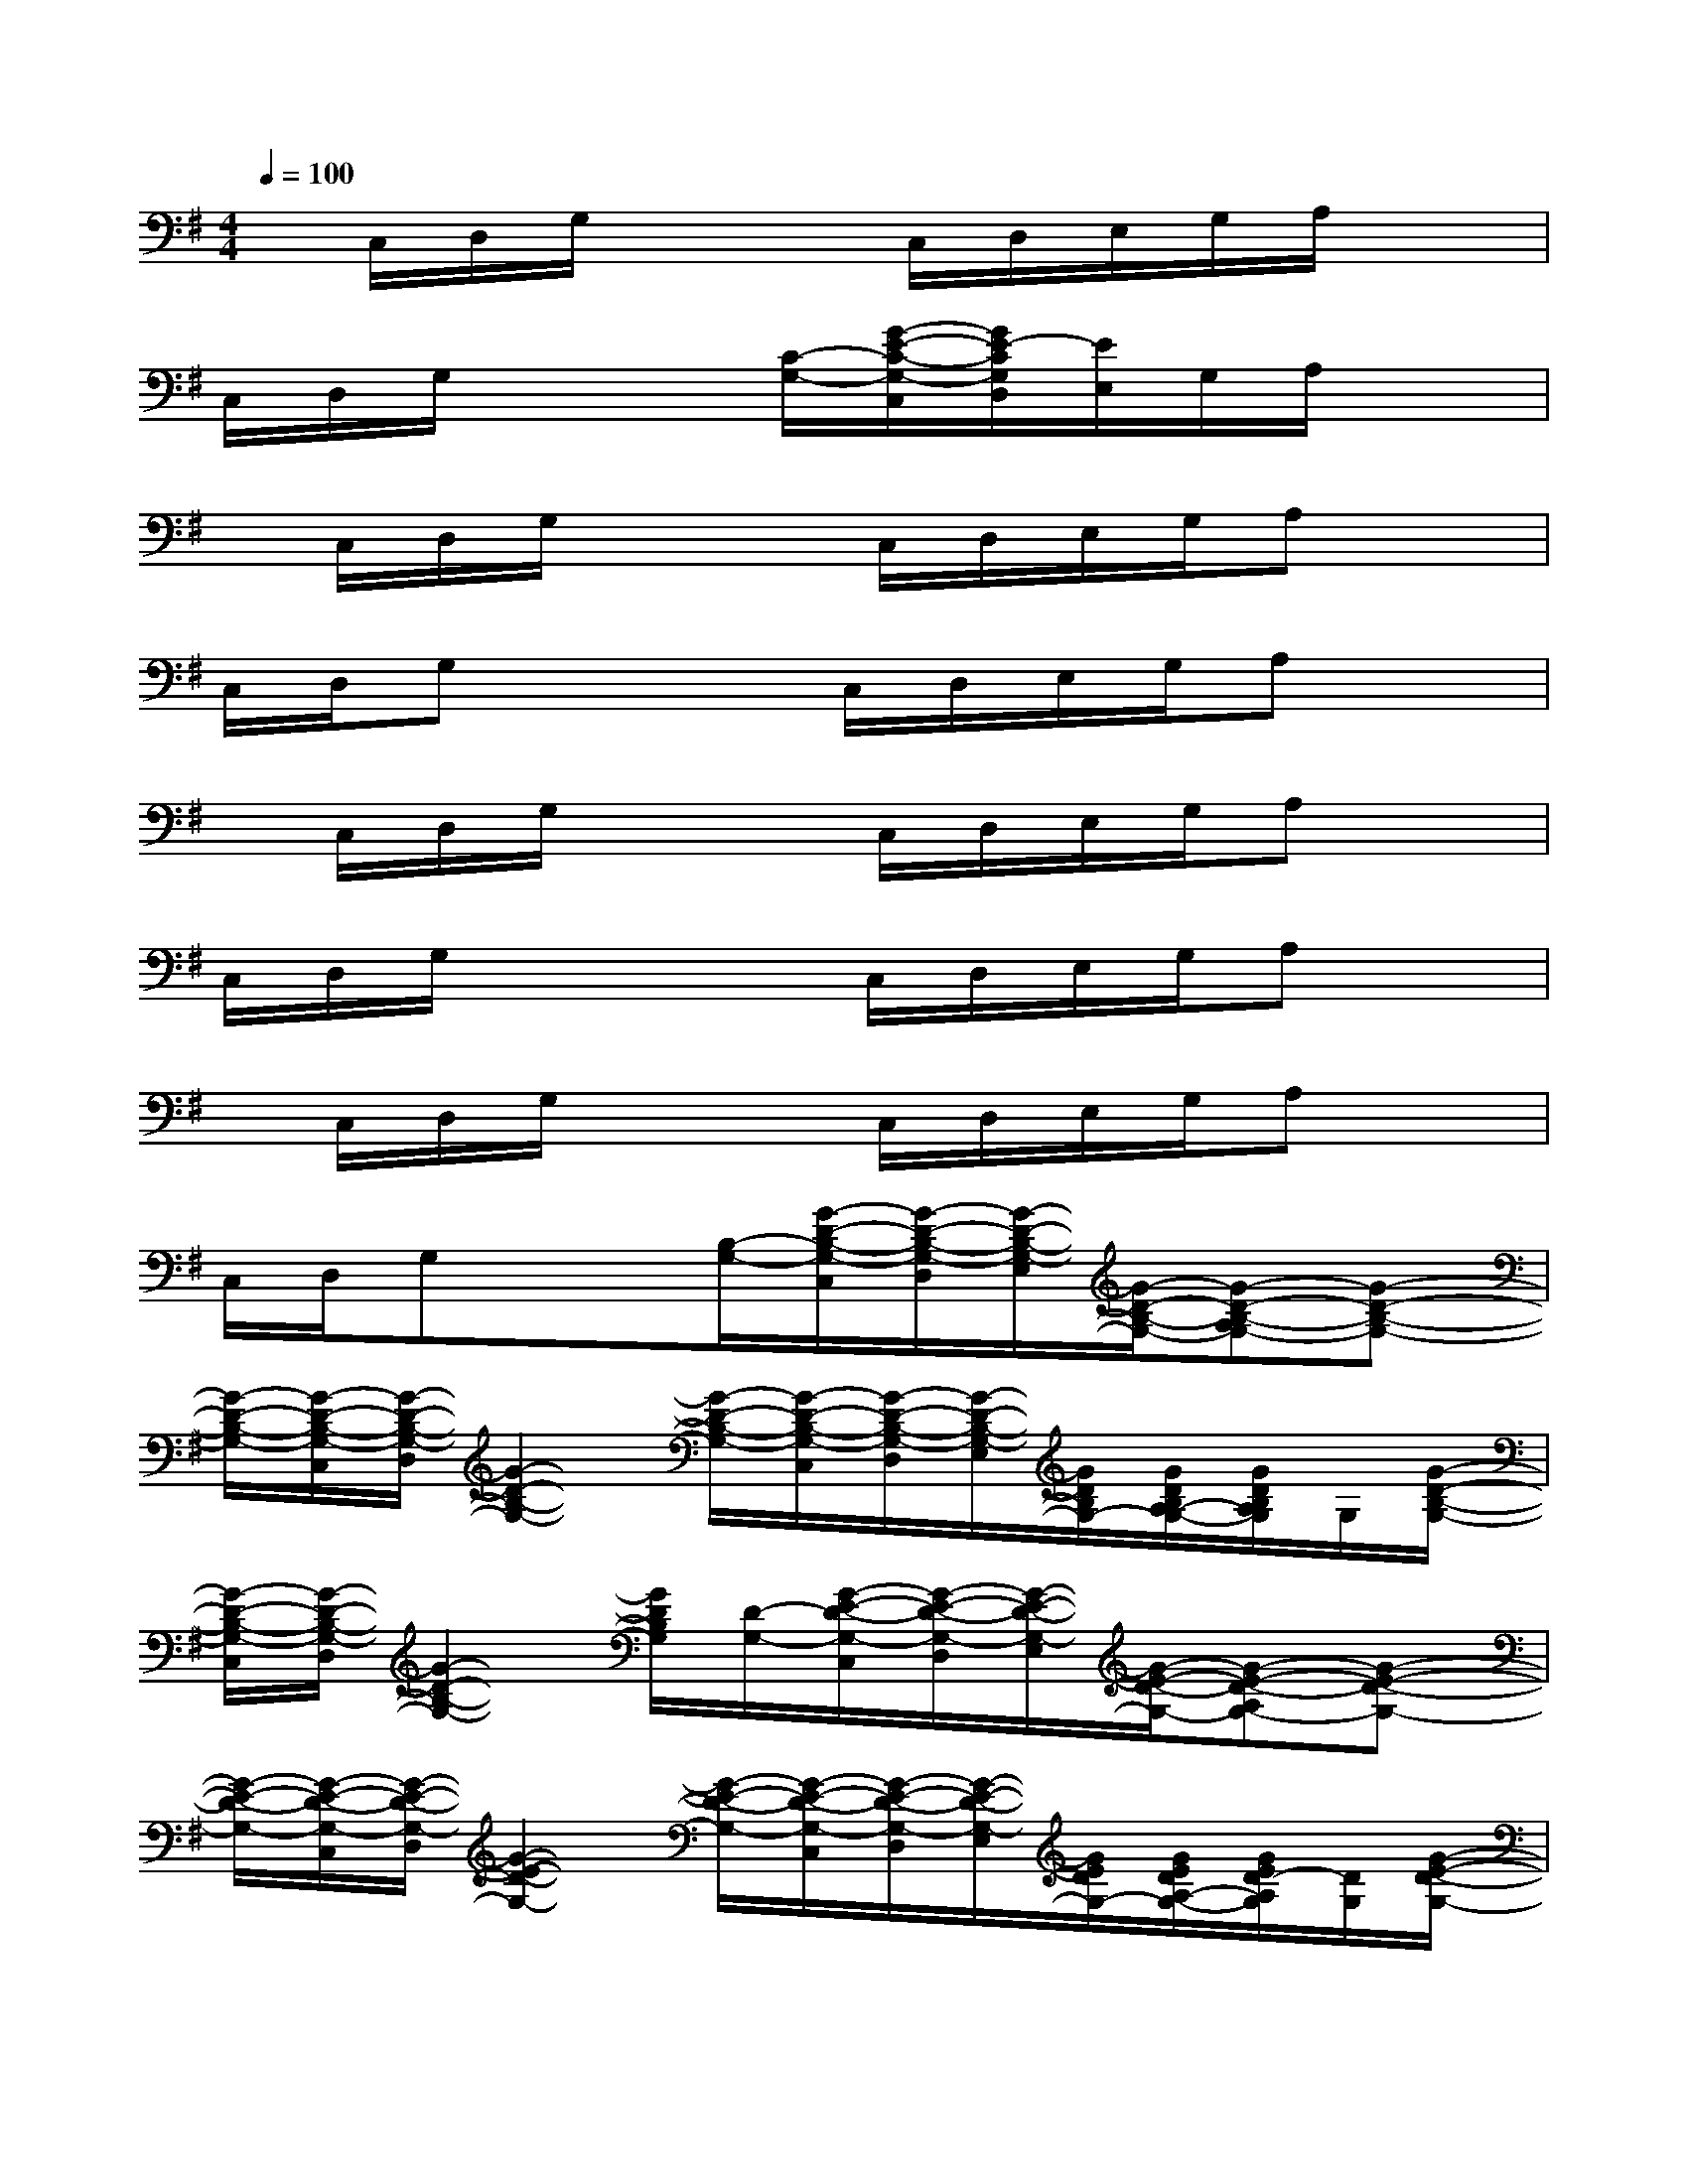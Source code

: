 X:1
T:
M:4/4
L:1/8
Q:1/4=100
K:G%1sharps
V:1
x/2C,/2D,/2G,/2x2C,/2D,/2E,/2G,/2A,/2x3/2|
C,/2D,/2G,/2x2[C/2-G,/2-][G/2-E/2-C/2-G,/2-C,/2][G/2E/2-C/2G,/2D,/2][E/2E,/2]G,/2A,/2x3/2|
x/2C,/2D,/2G,/2x2C,/2D,/2E,/2G,/2A,x|
C,/2D,/2G,x2C,/2D,/2E,/2G,/2A,x|
x/2C,/2D,/2G,/2x2C,/2D,/2E,/2G,/2A,x|
C,/2D,/2G,/2x2x/2C,/2D,/2E,/2G,/2A,x|
x/2C,/2D,/2G,/2x2C,/2D,/2E,/2G,/2A,x|
C,/2D,/2G,x3/2[B,/2-G,/2-][G/2-D/2-B,/2-G,/2-C,/2][G/2-D/2-B,/2-G,/2-D,/2][G/2-D/2-B,/2-G,/2-E,/2][G/2-D/2-B,/2-G,/2-][G-D-B,-A,G,-][G-D-B,-G,-]|
[G/2-D/2-B,/2-G,/2-][G/2-D/2-B,/2-G,/2-C,/2][G/2-D/2-B,/2-G,/2-D,/2][G2-D2-B,2-G,2-][G/2-D/2-B,/2-G,/2-][G/2-D/2-B,/2-G,/2-C,/2][G/2-D/2-B,/2-G,/2-D,/2][G/2-D/2-B,/2-G,/2-E,/2][G/2D/2B,/2G,/2-][G/2D/2B,/2A,/2-G,/2-][G/2D/2B,/2A,/2G,/2]G,/2[G/2-D/2-B,/2-G,/2-]|
[G/2-D/2-B,/2-G,/2-C,/2][G/2-D/2-B,/2-G,/2-D,/2][G2-D2-B,2-G,2-][G/2D/2B,/2G,/2][D/2-G,/2-][G/2-E/2-D/2-G,/2-C,/2][G/2-E/2-D/2-G,/2-D,/2][G/2-E/2-D/2-G,/2-E,/2][G/2-E/2-D/2-G,/2-][G-E-D-A,G,-][G-E-D-G,-]|
[G/2-E/2-D/2-G,/2-][G/2-E/2-D/2-G,/2-C,/2][G/2-E/2-D/2-G,/2-D,/2][G2-E2-D2-G,2-][G/2-E/2-D/2-G,/2-][G/2-E/2-D/2-G,/2-C,/2][G/2-E/2-D/2-G,/2-D,/2][G/2-E/2-D/2-G,/2-E,/2][G/2E/2D/2G,/2-][G/2E/2D/2A,/2-G,/2-][G/2E/2D/2-A,/2G,/2][D/2G,/2][G/2-E/2-D/2-G,/2-]|
[G/2-E/2-D/2-G,/2-C,/2][G/2-E/2-D/2-G,/2-D,/2][G2-E2-D2-G,2-][G/2E/2D/2G,/2][A,/2-E,/2-][G/2-D/2-A,/2-E,/2-C,/2][G/2-D/2-A,/2-E,/2-D,/2][G/2-D/2-A,/2-E,/2-][G/2-D/2-A,/2-G,/2E,/2-][G2-D2-A,2-E,2-]|
[G/2-D/2-A,/2-E,/2-][G/2-D/2-A,/2-E,/2-C,/2][G/2-D/2-A,/2-E,/2-D,/2][G/2-D/2-A,/2-G,/2E,/2-][G2-D2-A,2-E,2-][G/2-D/2-A,/2-E,/2-C,/2][G/2-D/2-A,/2-E,/2-D,/2][G/2-D/2-A,/2-E,/2-][G/2-D/2-A,/2-G,/2E,/2-][G2-D2-A,2-E,2-]|
[G/2-D/2-A,/2-E,/2-C,/2][G/2-D/2-A,/2-E,/2-D,/2][G-D-A,-G,E,-][G3/2D3/2A,3/2E,3/2][A,/2-D,/2-][F/2-D/2-A,/2-D,/2-C,/2][F/2-D/2-A,/2-D,/2-][F/2-D/2-A,/2-E,/2D,/2-][F/2-D/2-A,/2-G,/2D,/2-][F2-D2-A,2-D,2-]|
[F/2-D/2-A,/2-D,/2-][F/2-D/2-A,/2-D,/2-C,/2][F/2-D/2-A,/2-D,/2-][F/2-D/2-A,/2-G,/2D,/2-][F2-D2-A,2-D,2-][F/2D/2A,/2D,/2]x/2C,/2D,/2E,x|
=F,E,x3/2[B,/2-G,/2-][G/2-D/2-B,/2-G,/2-C,/2][G/2-D/2-B,/2-G,/2-D,/2][G/2-D/2-B,/2-G,/2-E,/2][G/2-D/2-B,/2-G,/2-][G2-D2-B,2-A,2-G,2-]